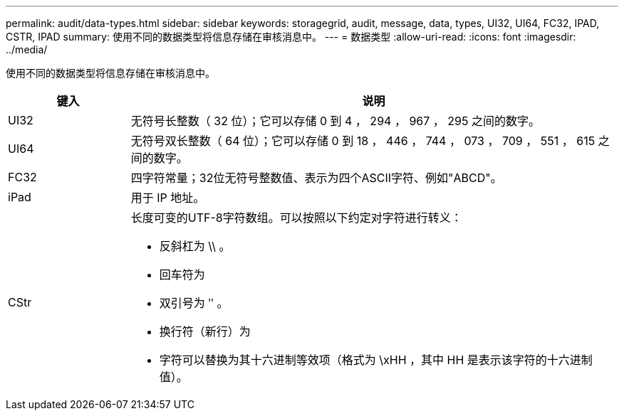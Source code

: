 ---
permalink: audit/data-types.html 
sidebar: sidebar 
keywords: storagegrid, audit, message, data, types, UI32, UI64, FC32, IPAD, CSTR, IPAD 
summary: 使用不同的数据类型将信息存储在审核消息中。 
---
= 数据类型
:allow-uri-read: 
:icons: font
:imagesdir: ../media/


[role="lead"]
使用不同的数据类型将信息存储在审核消息中。

[cols="1a,4a"]
|===
| 键入 | 说明 


 a| 
UI32
 a| 
无符号长整数（ 32 位）；它可以存储 0 到 4 ， 294 ， 967 ， 295 之间的数字。



 a| 
UI64
 a| 
无符号双长整数（ 64 位）；它可以存储 0 到 18 ， 446 ， 744 ， 073 ， 709 ， 551 ， 615 之间的数字。



 a| 
FC32
 a| 
四字符常量；32位无符号整数值、表示为四个ASCII字符、例如"ABCD"。



 a| 
iPad
 a| 
用于 IP 地址。



 a| 
CStr
 a| 
长度可变的UTF-8字符数组。可以按照以下约定对字符进行转义：

* 反斜杠为 \\ 。
* 回车符为
* 双引号为 ʺ 。
* 换行符（新行）为
* 字符可以替换为其十六进制等效项（格式为 \xHH ，其中 HH 是表示该字符的十六进制值）。


|===